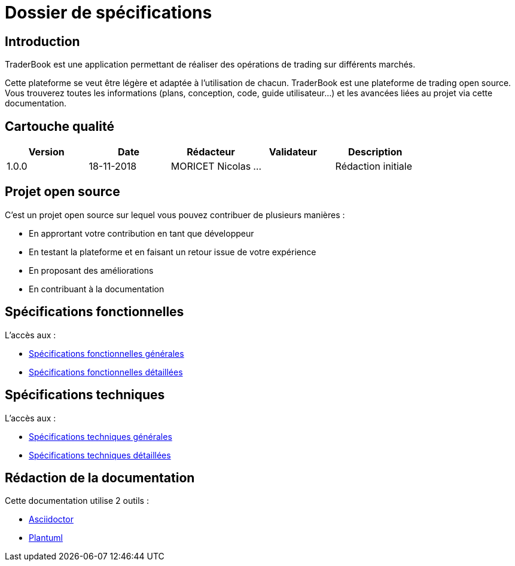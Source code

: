 = Dossier de spécifications

== Introduction

TraderBook est une application permettant de réaliser des opérations de trading sur différents marchés.

Cette plateforme se veut être légère et adaptée à l'utilisation de chacun. TraderBook est une plateforme de trading open source. Vous trouverez toutes les informations (plans, conception, code, guide utilisateur...) et les avancées liées au projet via cette documentation.

== Cartouche qualité

[%header,cols=5*]
|===
| Version | Date | Rédacteur | Validateur | Description

|1.0.0
|18-11-2018
|MORICET Nicolas
|...
|Rédaction initiale
|===

== Projet open source

C'est un projet open source sur lequel vous pouvez contribuer de plusieurs manières :

* En apprortant votre contribution en tant que développeur
* En testant la plateforme et en faisant un retour issue de votre expérience
* En proposant des améliorations
* En contribuant à la documentation

== Spécifications fonctionnelles

L'accès aux :

* link:fonctionnelles.html[Spécifications fonctionnelles générales]
* link:fonctionnelles-detaillees.html[Spécifications fonctionnelles détaillées]

== Spécifications techniques

L'accès aux :

* link:techniques.html[Spécifications techniques générales]
* link:techniques-detaillees.html[Spécifications techniques détaillées]

== Rédaction de la documentation

Cette documentation utilise 2 outils :

* link:https://asciidoctor.org[Asciidoctor]
* link:http://plantuml.com/[Plantuml]